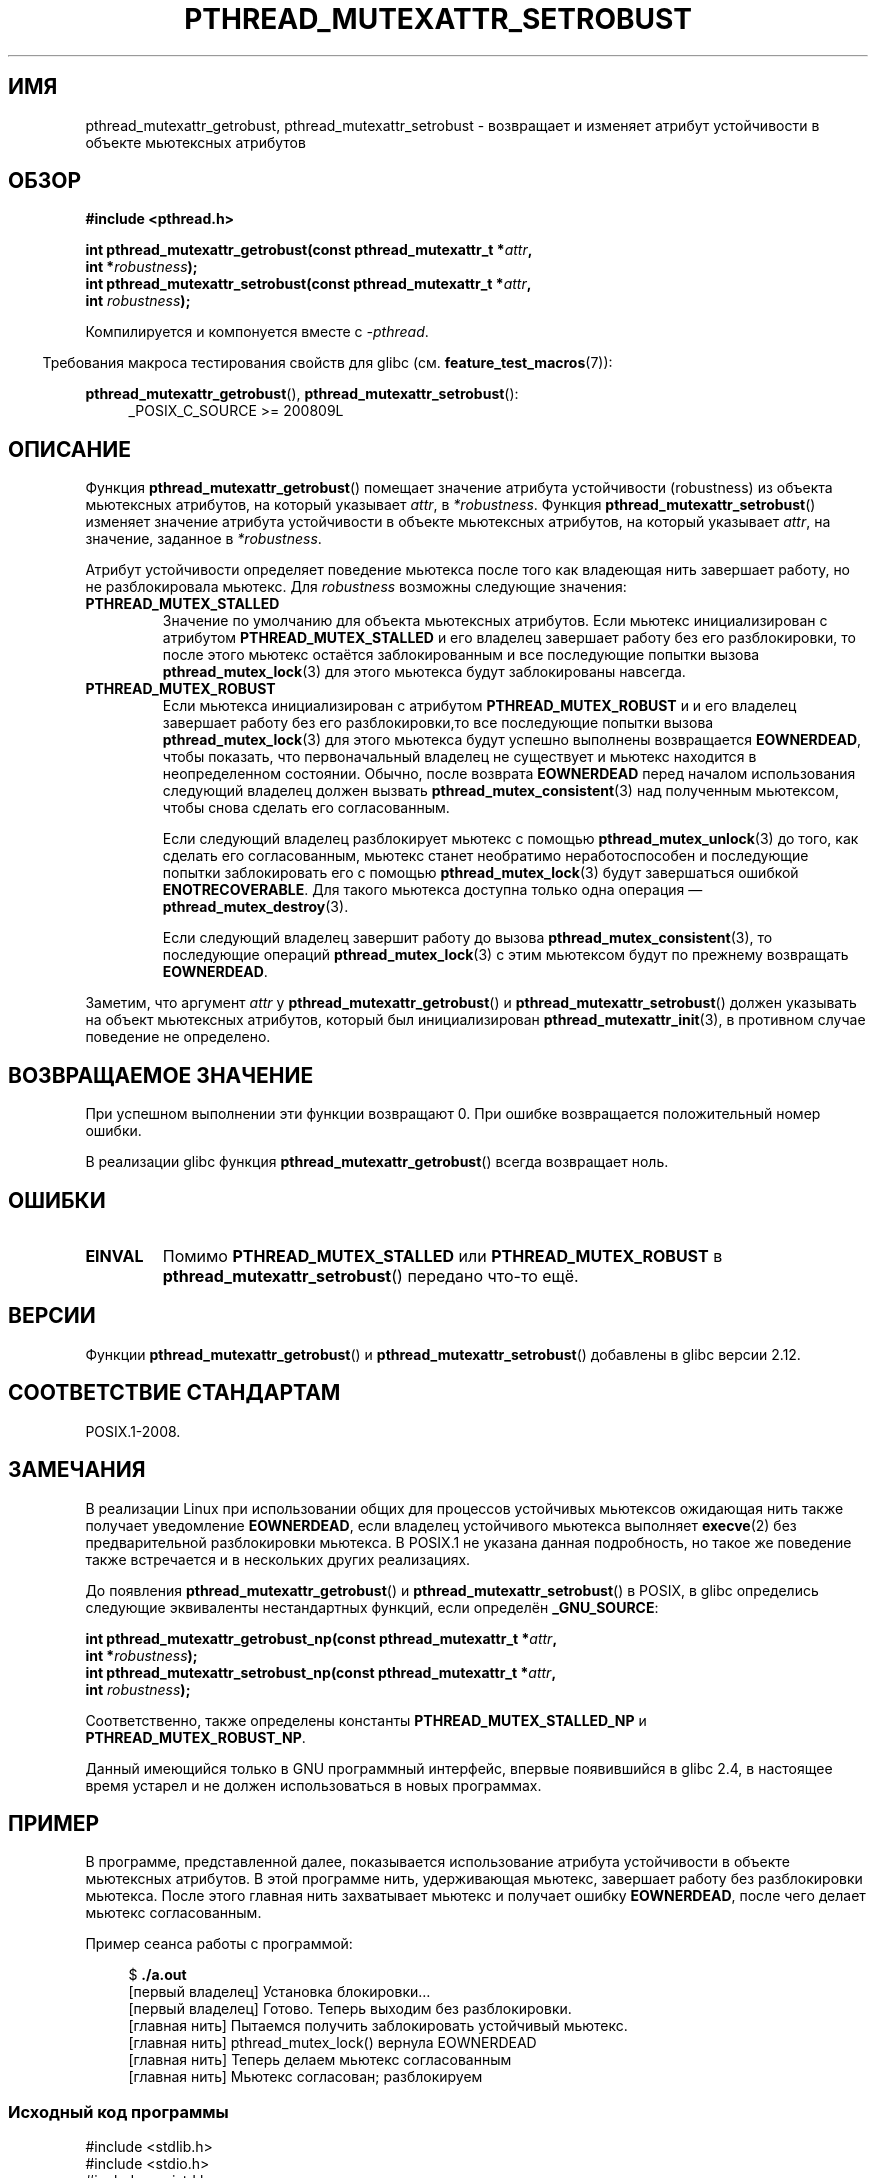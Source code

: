 .\" -*- mode: troff; coding: UTF-8 -*-
.\" Copyright (c) 2017, Yubin Ruan <ablacktshirt@gmail.com>
.\" and Copyright (c) 2017, Michael Kerrisk <mtk.manpages@gmail.com>
.\"
.\" %%%LICENSE_START(VERBATIM)
.\" Permission is granted to make and distribute verbatim copies of this
.\" manual provided the copyright notice and this permission notice are
.\" preserved on all copies.
.\"
.\" Permission is granted to copy and distribute modified versions of this
.\" manual under the conditions for verbatim copying, provided that the
.\" entire resulting derived work is distributed under the terms of a
.\" permission notice identical to this one.
.\"
.\" Since the Linux kernel and libraries are constantly changing, this
.\" manual page may be incorrect or out-of-date.  The author(s) assume no
.\" responsibility for errors or omissions, or for damages resulting from
.\" the use of the information contained herein.  The author(s) may not
.\" have taken the same level of care in the production of this manual,
.\" which is licensed free of charge, as they might when working
.\" professionally.
.\"
.\" Formatted or processed versions of this manual, if unaccompanied by
.\" the source, must acknowledge the copyright and authors of this work.
.\" %%%LICENSE_END
.\"
.\"*******************************************************************
.\"
.\" This file was generated with po4a. Translate the source file.
.\"
.\"*******************************************************************
.TH PTHREAD_MUTEXATTR_SETROBUST 3 2019\-03\-06 Linux "Руководство программиста Linux"
.SH ИМЯ
pthread_mutexattr_getrobust, pthread_mutexattr_setrobust \- возвращает и
изменяет атрибут устойчивости в объекте мьютексных атрибутов
.SH ОБЗОР
.nf
\fB#include <pthread.h>\fP
.PP
\fBint pthread_mutexattr_getrobust(const pthread_mutexattr_t *\fP\fIattr\fP\fB,\fP
\fB                                int *\fP\fIrobustness\fP\fB);\fP
\fBint pthread_mutexattr_setrobust(const pthread_mutexattr_t *\fP\fIattr\fP\fB,\fP
\fB                                int \fP\fIrobustness\fP\fB);\fP
.fi
.PP
Компилируется и компонуется вместе с \fI\-pthread\fP.
.PP
.in -4n
Требования макроса тестирования свойств для glibc
(см. \fBfeature_test_macros\fP(7)):
.in
.PP
\fBpthread_mutexattr_getrobust\fP(), \fBpthread_mutexattr_setrobust\fP():
.br
.RS 4
.ad l
.\" FIXME .
.\" But see https://sourceware.org/bugzilla/show_bug.cgi?id=22125
_POSIX_C_SOURCE >= 200809L
.RE
.ad
.SH ОПИСАНИЕ
Функция \fBpthread_mutexattr_getrobust\fP() помещает значение атрибута
устойчивости (robustness) из объекта мьютексных атрибутов, на который
указывает \fIattr\fP, в \fI*robustness\fP. Функция
\fBpthread_mutexattr_setrobust\fP() изменяет значение атрибута устойчивости в
объекте мьютексных атрибутов, на который указывает \fIattr\fP, на значение,
заданное в \fI*robustness\fP.
.PP
Атрибут устойчивости определяет поведение мьютекса после того как владеющая
нить завершает работу, но не разблокировала мьютекс. Для \fIrobustness\fP
возможны следующие значения:
.TP 
\fBPTHREAD_MUTEX_STALLED\fP
Значение по умолчанию для объекта мьютексных атрибутов. Если мьютекс
инициализирован с атрибутом \fBPTHREAD_MUTEX_STALLED\fP и его владелец
завершает работу без его разблокировки, то после этого мьютекс остаётся
заблокированным и все последующие попытки вызова \fBpthread_mutex_lock\fP(3)
для этого мьютекса будут заблокированы навсегда.
.TP 
\fBPTHREAD_MUTEX_ROBUST\fP
Если мьютекса инициализирован с атрибутом \fBPTHREAD_MUTEX_ROBUST\fP и и его
владелец завершает работу без его разблокировки,то все последующие попытки
вызова \fBpthread_mutex_lock\fP(3) для этого мьютекса будут успешно выполнены
возвращается \fBEOWNERDEAD\fP, чтобы показать, что первоначальный владелец не
существует и мьютекс находится в неопределенном состоянии. Обычно, после
возврата \fBEOWNERDEAD\fP перед началом использования следующий владелец должен
вызвать \fBpthread_mutex_consistent\fP(3) над полученным мьютексом, чтобы снова
сделать его согласованным.
.IP
Если следующий владелец разблокирует мьютекс с помощью
\fBpthread_mutex_unlock\fP(3) до того, как сделать его согласованным, мьютекс
станет необратимо неработоспособен и последующие попытки заблокировать его с
помощью \fBpthread_mutex_lock\fP(3) будут завершаться ошибкой
\fBENOTRECOVERABLE\fP. Для такого мьютекса доступна только одна операция —
\fBpthread_mutex_destroy\fP(3).
.IP
Если следующий владелец завершит работу до вызова
\fBpthread_mutex_consistent\fP(3), то последующие операций
\fBpthread_mutex_lock\fP(3) с этим мьютексом будут по прежнему возвращать
\fBEOWNERDEAD\fP.
.PP
Заметим, что аргумент \fIattr\fP у \fBpthread_mutexattr_getrobust\fP() и
\fBpthread_mutexattr_setrobust\fP() должен указывать на объект мьютексных
атрибутов, который был инициализирован \fBpthread_mutexattr_init\fP(3), в
противном случае поведение не определено.
.SH "ВОЗВРАЩАЕМОЕ ЗНАЧЕНИЕ"
При успешном выполнении эти функции возвращают 0. При ошибке возвращается
положительный номер ошибки.
.PP
В реализации glibc функция \fBpthread_mutexattr_getrobust\fP() всегда
возвращает ноль.
.SH ОШИБКИ
.TP 
\fBEINVAL\fP
Помимо \fBPTHREAD_MUTEX_STALLED\fP или \fBPTHREAD_MUTEX_ROBUST\fP в
\fBpthread_mutexattr_setrobust\fP() передано что\-то ещё.
.SH ВЕРСИИ
Функции \fBpthread_mutexattr_getrobust\fP() и \fBpthread_mutexattr_setrobust\fP()
добавлены в glibc версии 2.12.
.SH "СООТВЕТСТВИЕ СТАНДАРТАМ"
POSIX.1\-2008.
.SH ЗАМЕЧАНИЯ
.\" E.g., Solaris, according to its manual page
В реализации Linux при использовании общих для процессов устойчивых
мьютексов ожидающая нить также получает уведомление \fBEOWNERDEAD\fP, если
владелец устойчивого мьютекса выполняет \fBexecve\fP(2) без предварительной
разблокировки мьютекса. В POSIX.1 не указана данная подробность, но такое же
поведение также встречается и в нескольких других реализациях.
.PP
До появления \fBpthread_mutexattr_getrobust\fP() и
\fBpthread_mutexattr_setrobust\fP() в POSIX, в glibc определись следующие
эквиваленты нестандартных функций, если определён \fB_GNU_SOURCE\fP:
.PP
.nf
\fBint pthread_mutexattr_getrobust_np(const pthread_mutexattr_t *\fP\fIattr\fP\fB,\fP
\fB                                   int *\fP\fIrobustness\fP\fB);\fP
\fBint pthread_mutexattr_setrobust_np(const pthread_mutexattr_t *\fP\fIattr\fP\fB,\fP
\fB                                   int \fP\fIrobustness\fP\fB);\fP
.fi
.PP
Соответственно, также определены константы \fBPTHREAD_MUTEX_STALLED_NP\fP и
\fBPTHREAD_MUTEX_ROBUST_NP\fP.
.PP
Данный имеющийся только в GNU программный интерфейс, впервые появившийся в
glibc 2.4, в настоящее время устарел и не должен использоваться в новых
программах.
.SH ПРИМЕР
.PP
В программе, представленной далее, показывается использование атрибута
устойчивости в объекте мьютексных атрибутов. В этой программе нить,
удерживающая мьютекс, завершает работу без разблокировки мьютекса. После
этого главная нить захватывает мьютекс и получает ошибку \fBEOWNERDEAD\fP,
после чего делает мьютекс согласованным.
.PP
Пример сеанса работы с программой:
.PP
.in +4n
.EX
$ \fB./a.out\fP
[первый владелец] Установка блокировки…
[первый владелец] Готово. Теперь выходим без разблокировки.
[главная нить] Пытаемся получить заблокировать устойчивый мьютекс.
[главная нить] pthread_mutex_lock() вернула EOWNERDEAD
[главная нить] Теперь делаем мьютекс согласованным
[главная нить] Мьютекс согласован; разблокируем
.EE
.in
.SS "Исходный код программы"
.EX
#include <stdlib.h>
#include <stdio.h>
#include <unistd.h>
#include <pthread.h>
#include <errno.h>

#define handle_error_en(en, msg) \e
               do { errno = en; perror(msg); exit(EXIT_FAILURE); } while (0)

static pthread_mutex_t mtx;

static void *
original_owner_thread(void *ptr)
{
    printf("[первый владелец] Установка блокировки…\en");
    pthread_mutex_lock(&mtx);
    printf("[original owner] Готово. Теперь выходим без разблокировки.\en");
    pthread_exit(NULL);
}

int
main(int argc, char *argv[])
{
    pthread_t thr;
    pthread_mutexattr_t attr;
    int s;

    pthread_mutexattr_init(&attr);
                                /* инициализируем объект атрибутов */
    pthread_mutexattr_setrobust(&attr, PTHREAD_MUTEX_ROBUST);
                               /* задаём устойчивость */

    pthread_mutex_init(&mtx, &attr);   /* инициализируем мьютекс */

    pthread_create(&thr, NULL, original_owner_thread, NULL);

    sleep(2);

    /* «нить_первый_владелец» к этому моменту должна завершиться */

    printf("[главная нить] Пытаемся получить заблокировать устойчивый мьютекс.\en");
    s = pthread_mutex_lock(&mtx);
    if (s == EOWNERDEAD) {
        printf("[главная нить] pthread_mutex_lock() вернула EOWNERDEAD\en");
        printf("[главная нить] Теперь делаем мьютекс согласованным\en");
        s = pthread_mutex_consistent(&mtx);
        if (s != 0)
            handle_error_en(s, "pthread_mutex_consistent");
        printf("[главная нить] Мьютекс согласован; разблокируем\en");
        s = pthread_mutex_unlock(&mtx);
        if (s != 0)
            handle_error_en(s, "pthread_mutex_unlock");

        exit(EXIT_SUCCESS);
    } else if (s == 0) {
        printf("[главная нить] pthread_mutex_lock() неожиданно завершилась успешно\en");
        exit(EXIT_FAILURE);
    } else {
        printf("[главная нить] pthread_mutex_lock() завершилась с ошибкой\en");
        handle_error_en(s, "pthread_mutex_lock");
    }
}
.EE
.SH "СМОТРИТЕ ТАКЖЕ"
.ad l
.nh
\fBget_robust_list\fP(2), \fBset_robust_list\fP(2),
\fBpthread_mutex_consistent\fP(3), \fBpthread_mutex_init\fP(3),
\fBpthread_mutex_lock\fP(3), \fBpthreads\fP(7)
